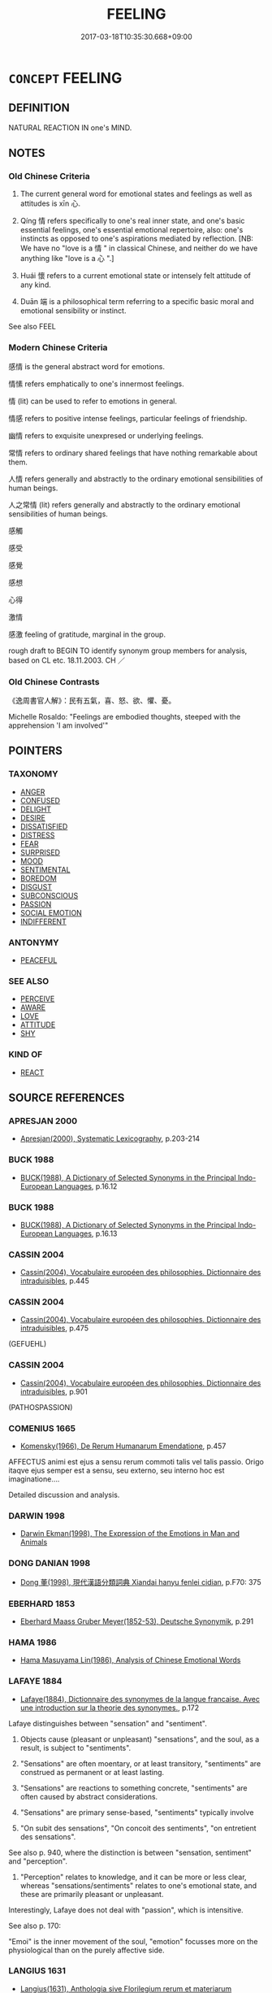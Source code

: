 # -*- mode: mandoku-tls-view -*-
#+TITLE: FEELING
#+DATE: 2017-03-18T10:35:30.668+09:00        
#+STARTUP: content
* =CONCEPT= FEELING
:PROPERTIES:
:CUSTOM_ID: uuid-f170669d-cdeb-4b7d-811a-e32d9fa5a33e
:SYNONYM+:  EMOTION
:SYNONYM+:  SENSATION
:SYNONYM+:  SENSE
:SYNONYM+:  CONSCIOUSNESS
:SYNONYM+:  FEELING
:SYNONYM+:  SENTIMENT
:SYNONYM+:  REACTION
:SYNONYM+:  RESPONSE
:TR_ZH: 感情
:TR_OCH: 懷
:END:
** DEFINITION

NATURAL REACTION IN one's MIND.

** NOTES

*** Old Chinese Criteria
1. The current general word for emotional states and feelings as well as attitudes is xīn 心.

2. Qíng 情 refers specifically to one's real inner state, and one's basic essential feelings, one's essential emotional repertoire, also: one's instincts as opposed to one's aspirations mediated by reflection. [NB: We have no "love is a 情 " in classical Chinese, and neither do we have anything like "love is a 心 ".]

3. Huái 懷 refers to a current emotional state or intensely felt attitude of any kind.

4. Duān 端 is a philosophical term referring to a specific basic moral and emotional sensibility or instinct.

See also FEEL

*** Modern Chinese Criteria
感情 is the general abstract word for emotions.

情愫 refers emphatically to one's innermost feelings.

情 (lit) can be used to refer to emotions in general.

情感 refers to positive intense feelings, particular feelings of friendship.

幽情 refers to exquisite unexpresed or underlying feelings.

常情 refers to ordinary shared feelings that have nothing remarkable about them.

人情 refers generally and abstractly to the ordinary emotional sensibilities of human beings.

人之常情 (lit) refers generally and abstractly to the ordinary emotional sensibilities of human beings.

感觸

感受

感覺

感想

心得

激情

感激 feeling of gratitude, marginal in the group.

rough draft to BEGIN TO identify synonym group members for analysis, based on CL etc. 18.11.2003. CH ／

*** Old Chinese Contrasts
《逸周書官人解》：民有五氣，喜、怒、欲、懼、憂。

Michelle Rosaldo: "Feelings are embodied thoughts, steeped with the apprehension 'I am involved'"

** POINTERS
*** TAXONOMY
 - [[tls:concept:ANGER][ANGER]]
 - [[tls:concept:CONFUSED][CONFUSED]]
 - [[tls:concept:DELIGHT][DELIGHT]]
 - [[tls:concept:DESIRE][DESIRE]]
 - [[tls:concept:DISSATISFIED][DISSATISFIED]]
 - [[tls:concept:DISTRESS][DISTRESS]]
 - [[tls:concept:FEAR][FEAR]]
 - [[tls:concept:SURPRISED][SURPRISED]]
 - [[tls:concept:MOOD][MOOD]]
 - [[tls:concept:SENTIMENTAL][SENTIMENTAL]]
 - [[tls:concept:BOREDOM][BOREDOM]]
 - [[tls:concept:DISGUST][DISGUST]]
 - [[tls:concept:SUBCONSCIOUS][SUBCONSCIOUS]]
 - [[tls:concept:PASSION][PASSION]]
 - [[tls:concept:SOCIAL EMOTION][SOCIAL EMOTION]]
 - [[tls:concept:INDIFFERENT][INDIFFERENT]]

*** ANTONYMY
 - [[tls:concept:PEACEFUL][PEACEFUL]]

*** SEE ALSO
 - [[tls:concept:PERCEIVE][PERCEIVE]]
 - [[tls:concept:AWARE][AWARE]]
 - [[tls:concept:LOVE][LOVE]]
 - [[tls:concept:ATTITUDE][ATTITUDE]]
 - [[tls:concept:SHY][SHY]]

*** KIND OF
 - [[tls:concept:REACT][REACT]]

** SOURCE REFERENCES
*** APRESJAN 2000
 - [[cite:APRESJAN-2000][Apresjan(2000), Systematic Lexicography]], p.203-214

*** BUCK 1988
 - [[cite:BUCK-1988][BUCK(1988), A Dictionary of Selected Synonyms in the Principal Indo-European Languages]], p.16.12

*** BUCK 1988
 - [[cite:BUCK-1988][BUCK(1988), A Dictionary of Selected Synonyms in the Principal Indo-European Languages]], p.16.13

*** CASSIN 2004
 - [[cite:CASSIN-2004][Cassin(2004), Vocabulaire européen des philosophies. Dictionnaire des intraduisibles]], p.445

*** CASSIN 2004
 - [[cite:CASSIN-2004][Cassin(2004), Vocabulaire européen des philosophies. Dictionnaire des intraduisibles]], p.475
 (GEFUEHL)
*** CASSIN 2004
 - [[cite:CASSIN-2004][Cassin(2004), Vocabulaire européen des philosophies. Dictionnaire des intraduisibles]], p.901
 (PATHOSPASSION)
*** COMENIUS 1665
 - [[cite:COMENIUS-1665][Komensky(1966), De Rerum Humanarum Emendatione]], p.457


AFFECTUS animi est ejus a sensu rerum commoti talis vel talis passio. Origo itaqve ejus semper est a sensu, seu externo, seu interno hoc est imaginatione....

Detailed discussion and analysis.

*** DARWIN 1998
 - [[cite:DARWIN-1998][Darwin Ekman(1998), The Expression of the Emotions in Man and Animals]]
*** DONG DANIAN 1998
 - [[cite:DONG-DANIAN-1998][Dong 董(1998), 現代漢語分類詞典 Xiandai hanyu fenlei cidian]], p.F70: 375

*** EBERHARD 1853
 - [[cite:EBERHARD-1853][Eberhard Maass Gruber Meyer(1852-53), Deutsche Synonymik]], p.291

*** HAMA 1986
 - [[cite:HAMA-1986][Hama Masuyama Lin(1986), Analysis of Chinese Emotional Words]]
*** LAFAYE 1884
 - [[cite:LAFAYE-1884][Lafaye(1884), Dictionnaire des synonymes de la langue francaise. Avec une introduction sur la theorie des synonymes.]], p.172


Lafaye distinguishes between "sensation" and "sentiment".  

1. Objects cause (pleasant or unpleasant) "sensations", and the soul, as a result, is subject to "sentiments".

2. "Sensations" are often moentary, or at least transitory, "sentiments" are  construed as permanent or at least lasting.

3. "Sensations" are reactions to something concrete, "sentiments" are often caused by abstract considerations.

4. "Sensations" are primary sense-based, "sentiments" typically involve

5. "On subit des sensations", "On concoit des sentiments", "on entretient des sensations".



See also p. 940, where the distinction is between "sensation, sentiment" and "perception". 

1. "Perception" relates to knowledge, and it can be more or less clear, whereas "sensations/sentiments" relates to one's emotional state, and these are primarily pleasant or unpleasant.

Interestingly, Lafaye does not deal with "passion", which is intensitive.



See also p. 170:

"Emoi" is the inner movement of the soul, "emotion" focusses more on the physiological than on the purely affective side.

*** LANGIUS 1631
 - [[cite:LANGIUS-1631][Langius(1631), Anthologia sive Florilegium rerum et materiarum selectarum]], p.30


AFFECTUS

Current words in Latin are motus, commotio, perturbatio.

*** Mel'cuk 1984
 - [[cite:MEL'CUK-1984][Mel'cuk Zholkovskij(1984), Tolkovo-kombinatornyj slovar' sovremmenogo russkogo jazyka. Explanatory Combinatorial Dictionary of Modern Russian]], p.958

*** REY 2005
 - [[cite:REY-2005][Rey(2005), Dictionnaire culturel en langue francaise]], p.4.714
 (SENTIMENT ET SENSIBILITE)
*** RITTER 1971-2007
 - [[cite:RITTER-1971-2007][Ritter Gruender Gabriel(1971-2007), Historisches Woerterbuch der Philosophie]], p.3.265
 (GEFUEHLSBEWEGUNG)
*** RITTER 1971-2007
 - [[cite:RITTER-1971-2007][Ritter Gruender Gabriel(1971-2007), Historisches Woerterbuch der Philosophie]], p.3.82

*** UEDING 1992ff
 - [[cite:UEDING-1992ff][Ueding(1992ff), Historisches Woerterbuch der Rhetorik]], p.1.218

*** WIERZBICKA 1999
 - [[cite:WIERZBICKA-1999][Wierzbicka(1999), Emotions across Languages and Cultures]], p.49-122


>different nuances for words for FEELING in different languages.

*** WONG 1969
 - [[cite:WONG-1969][Wong(1969), "Ch'ing" in Chinese Literary Criticism]] (情)
*** ZHANG DAINIAN 2002
 - [[cite:ZHANG-DAINIAN-2002][Zhang  Ryden(2002), Key Concepts in Chinese Philosophy]], p.383

*** WU SANXING 2008
 - [[cite:WU-SANXING-2008][ 吾(2008), 中國文化背景八千詞 Zhongguo wenhua beijing ba qian ci]], p.80

*** WU SANXING 2008
 - [[cite:WU-SANXING-2008][ 吾(2008), 中國文化背景八千詞 Zhongguo wenhua beijing ba qian ci]], p.229ff

*** HSU 2010
 - [[cite:HSU-2010][Hsu(2010), Pulse Diagnosis in Early Chinese Medicine]], p.394

*** TENG SHOU-HSIN 1996
 - [[cite:TENG-SHOU-HSIN-1996][Teng(1996), Chinese Synonyms Usage Dictionary]], p.130

*** TENG SHOU-HSIN 1996
 - [[cite:TENG-SHOU-HSIN-1996][Teng(1996), Chinese Synonyms Usage Dictionary]], p.437

*** DAVID HUME 2007
 - [[cite:DAVID-HUME-2007][Hume Beauchamp(2007), A Dissertation on the Passions]], p.205FF

*** BORCHERT 2005
 - [[cite:BORCHERT-2005][Borchert(2005), The Encyclopedia of Philosophy]] (EMOTION)
*** BROWN 2005
 - [[cite:BROWN-2005][Brown(2005), Encyclopedia of Language and Linguistics. Second Edition]]
*** BARCK 2010
 - [[cite:BARCK-2010][Barck(2010), Ästhetische Grundbegriffe]], p.2.629

*** BARCK 2010
 - [[cite:BARCK-2010][Barck(2010), Ästhetische Grundbegriffe]], p.1.16

*** LUTZ 1988
 - [[cite:LUTZ-1988][Lutz(1988), Unnatural emotions]]
*** LE BRETON 1998
 - [[cite:LE-BRETON-1998][Le Breton(1998), Les passions ordinaires Collection Chemins de traverse]]
*** HOROWITZ 2005
 - [[cite:HOROWITZ-2005][Horowitz(2005), New Dictiornary of the History of Ideas, 6 vols.]] (EMOTIONS)
*** FRANKE 1989
 - [[cite:FRANKE-1989][Franke Gipper Schwarz(1989), Bibliographisches Handbuch zur Sprachinhaltsforschung. Teil II. Systematischer Teil. B. Ordnung nach Sinnbezirken (mit einem alphabetischen Begriffsschluessel): Der Mensch und seine Welt im Spiegel der Sprachforschung]], p.44B
 (AFFEKT)
*** ROBERTS 1998
 - [[cite:ROBERTS-1998][Roberts(1998), Encyclopedia of Comparative Iconography]], p.411
 (HUMOURS)
** WORDS
   :PROPERTIES:
   :VISIBILITY: children
   :END:
*** 心 xīn (OC:slɯm MC:sim )
:PROPERTIES:
:CUSTOM_ID: uuid-b25d0405-74aa-4440-a5a2-aa2d061dc726
:Char+: 心(61,0/4) 
:GY_IDS+: uuid-8a9907df-7760-4d14-859c-159d12628480
:PY+: xīn     
:OC+: slɯm     
:MC+: sim     
:END: 
**** N [[tls:syn-func::#uuid-3089d27c-a8a0-4ba1-a3ae-5cd513e4f523][nab.t:post-N]] {[[tls:sem-feat::#uuid-98e7674b-b362-466f-9568-d0c14470282a][psych]]} / sense for N; mind capable of recognizing things or phenomena
:PROPERTIES:
:CUSTOM_ID: uuid-09cc17ce-2679-40a6-a520-51af547f41a3
:WARRING-STATES-CURRENCY: 3
:END:
****** DEFINITION

sense for N; mind capable of recognizing things or phenomena

****** NOTES

**** N [[tls:syn-func::#uuid-76be1df4-3d73-4e5f-bbc2-729542645bc8][nab]] {[[tls:sem-feat::#uuid-98e7674b-b362-466f-9568-d0c14470282a][psych]]} / feelings
:PROPERTIES:
:CUSTOM_ID: uuid-623a82f8-6169-4fe8-98eb-6d1f1cc25236
:WARRING-STATES-CURRENCY: 5
:END:
****** DEFINITION

feelings

****** NOTES

******* Examples
MENG 2A06:04; tr. D. C. Lau 1.67

 惻隱之心，仁之端也。 The feeling of intense compassion is the origin of Goodness.

 羞惡之心，義之端也。 The sense for what is shameful and what is disgusting is the origin of Rectitude.

 辭讓之心，禮之端也。 The feeling of courtnessy is the origin of ritual behaviour.

 是非之心，智之端也。 The sense for what is correct and what is wrong is the origin of wisdom.[CA]

*** 情 qíng (OC:dzeŋ MC:dziɛŋ )
:PROPERTIES:
:CUSTOM_ID: uuid-14c572d4-cad4-4dc0-a8c2-5c296692a6b4
:Char+: 情(61,8/11) 
:GY_IDS+: uuid-fe0dbc1f-2ca0-4174-9787-b9511e7f67fb
:PY+: qíng     
:OC+: dzeŋ     
:MC+: dziɛŋ     
:END: 
**** SOURCE REFERENCES
***** JIANG LIANGFU 2000
 - [[cite:JIANG-LIANGFU-2000][Jiang  姜(2000), 楚辭通故]], p.2.348

**** N [[tls:syn-func::#uuid-9e261ad1-59c5-4818-90e7-cc726a717900][nab.adV]] / emotionally, in one's feelings, with one's heart
:PROPERTIES:
:CUSTOM_ID: uuid-d11e3879-1b11-4875-81e1-b2a4989b51db
:END:
****** DEFINITION

emotionally, in one's feelings, with one's heart

****** NOTES

**** N [[tls:syn-func::#uuid-fae62a7f-1b3e-4ec9-b02e-bca9b23ae693][nab.post-N]] / the feeling defined as N
:PROPERTIES:
:CUSTOM_ID: uuid-89afed87-b0b6-4a69-9d49-9fbc443ac6a9
:END:
****** DEFINITION

the feeling defined as N

****** NOTES

**** N [[tls:syn-func::#uuid-a83c5ff7-f773-421d-b814-f161c6c50be8][nab.post-V{NUM}]] / feelings 六情
:PROPERTIES:
:CUSTOM_ID: uuid-93d1c3ab-2a85-472a-9678-cf1c360cb330
:END:
****** DEFINITION

feelings 六情

****** NOTES

**** N [[tls:syn-func::#uuid-76be1df4-3d73-4e5f-bbc2-729542645bc8][nab]] {[[tls:sem-feat::#uuid-98e7674b-b362-466f-9568-d0c14470282a][psych]]} / real inner state; innermost feelings; real inner feelings; basic feelings;  basic loyalties; sentim...
:PROPERTIES:
:CUSTOM_ID: uuid-bffda197-c6bb-4a87-80d9-6ce0b8512123
:WARRING-STATES-CURRENCY: 5
:END:
****** DEFINITION

real inner state; innermost feelings; real inner feelings; basic feelings;  basic loyalties; sentiment

****** NOTES

******* Nuance
This does not refer to an organ of feeling but only to the feelings themselves.

******* Examples
HF 11.1.20: (hidden) real feelings, real sentiments, underlying motives

HF 34.23:05 [31]; jiaoshi 576; jishi 737; shiping 1275; jiaozhu 457

 內閒主之情以告外， Within the court they will spy out the rulers's real feelings in order to divulge them outside.[CA]

**** N [[tls:syn-func::#uuid-76be1df4-3d73-4e5f-bbc2-729542645bc8][nab]] {[[tls:sem-feat::#uuid-f753c713-66c4-439e-8792-b4e2d123238a][current]]} / current emotional state, current feelings
:PROPERTIES:
:CUSTOM_ID: uuid-a006403d-74ab-4efa-ab96-56f087c57b47
:END:
****** DEFINITION

current emotional state, current feelings

****** NOTES

*** 懷 huái (OC:ɡruul MC:ɦɣɛi )
:PROPERTIES:
:CUSTOM_ID: uuid-e4f28523-04f6-454c-9ec7-509053aa7bcb
:Char+: 懷(61,16/19) 
:GY_IDS+: uuid-b73a81c5-7d28-4d6d-9f80-7bd91f200022
:PY+: huái     
:OC+: ɡruul     
:MC+: ɦɣɛi     
:END: 
**** N [[tls:syn-func::#uuid-76be1df4-3d73-4e5f-bbc2-729542645bc8][nab]] {[[tls:sem-feat::#uuid-98e7674b-b362-466f-9568-d0c14470282a][psych]]} / current emotional attitude or emotional state; emotional attachments;  attitudes and sympathies
:PROPERTIES:
:CUSTOM_ID: uuid-5ab2fd9c-d46e-4d1f-ae32-da45dd7617fa
:WARRING-STATES-CURRENCY: 4
:END:
****** DEFINITION

current emotional attitude or emotional state; emotional attachments;  attitudes and sympathies

****** NOTES

******* Examples
ZUO Xi 23.6.9 (637 B.C.); Ya2ng Bo2ju4n 406; Wa2ng Sho3uqia1n et al. 289; tr. Watson 1989:41; revised tr. CH

 懷與安， Emotional attachments and material comfort,

 實敗名。」 these are the things that ruin fame.[CA]

*** 端 duān (OC:toon MC:tʷɑn )
:PROPERTIES:
:CUSTOM_ID: uuid-f59e0491-0105-4bca-9e59-0b6d412efbac
:Char+: 端(117,9/14) 
:GY_IDS+: uuid-b0f78e9d-8436-4cbe-a110-9a39cac62d04
:PY+: duān     
:OC+: toon     
:MC+: tʷɑn     
:END: 
**** N [[tls:syn-func::#uuid-76be1df4-3d73-4e5f-bbc2-729542645bc8][nab]] {[[tls:sem-feat::#uuid-98e7674b-b362-466f-9568-d0c14470282a][psych]]} / basic impulse, basic motivation
:PROPERTIES:
:CUSTOM_ID: uuid-c7028839-c9c7-415c-a0ba-01e9702877a0
:WARRING-STATES-CURRENCY: 4
:END:
****** DEFINITION

basic impulse, basic motivation

****** NOTES

******* Examples
HF 7.3.20: (hide one's) real impulses; HF 5.2.15: 匿其端 hide one's motives; HF 47.2.36 察端觀失 investigate basic motivations and observes inadvertencies

*** 質 zhì (OC:tjid MC:tɕit )
:PROPERTIES:
:CUSTOM_ID: uuid-d0ef8f83-6f0b-4cec-9750-a368ce7d56fb
:Char+: 質(154,8/15) 
:GY_IDS+: uuid-747d5e78-deb0-4f2e-bcff-25b7db70a9af
:PY+: zhì     
:OC+: tjid     
:MC+: tɕit     
:END: 
**** N [[tls:syn-func::#uuid-76be1df4-3d73-4e5f-bbc2-729542645bc8][nab]] {[[tls:sem-feat::#uuid-2e48851c-928e-40f0-ae0d-2bf3eafeaa17][figurative]]} / substantial feelings, basic attitudes (which identify one as the person one is)
:PROPERTIES:
:CUSTOM_ID: uuid-2a04cb58-70ee-48af-b9d0-d1cd33f8fa36
:END:
****** DEFINITION

substantial feelings, basic attitudes (which identify one as the person one is)

****** NOTES

*** 中情 zhōngqíng (OC:krluŋ dzeŋ MC:ʈuŋ dziɛŋ )
:PROPERTIES:
:CUSTOM_ID: uuid-8862d401-3a3e-427a-a044-bb4d29df2518
:Char+: 中(2,3/4) 情(61,8/11) 
:GY_IDS+: uuid-d54c0f55-4499-4b3a-a808-4d48f39d29b7 uuid-fe0dbc1f-2ca0-4174-9787-b9511e7f67fb
:PY+: zhōng qíng    
:OC+: krluŋ dzeŋ    
:MC+: ʈuŋ dziɛŋ    
:END: 
COMPOUND TYPE: [[tls:comp-type::#uuid-d103db27-1fa8-4d2f-8e72-5403b4aee6fc][ad{PLACE}]]


**** N [[tls:syn-func::#uuid-db0698e7-db2f-4ee3-9a20-0c2b2e0cebf0][NPab]] {[[tls:sem-feat::#uuid-98e7674b-b362-466f-9568-d0c14470282a][psych]]} / real underlying attitude; innermost genuine feelings
:PROPERTIES:
:CUSTOM_ID: uuid-4d54cc10-81e5-4959-8b68-6fd8e94423d4
:END:
****** DEFINITION

real underlying attitude; innermost genuine feelings

****** NOTES

*** 人情 rénqíng (OC:njin dzeŋ MC:ȵin dziɛŋ )
:PROPERTIES:
:CUSTOM_ID: uuid-80894e21-867c-4fba-8deb-93e312dc502d
:Char+: 人(9,0/2) 情(61,8/11) 
:GY_IDS+: uuid-21fa0930-1ebd-4609-9c0d-ef7ef7a2723f uuid-fe0dbc1f-2ca0-4174-9787-b9511e7f67fb
:PY+: rén qíng    
:OC+: njin dzeŋ    
:MC+: ȵin dziɛŋ    
:END: 
COMPOUND TYPE: [[tls:comp-type::#uuid-ec0bb03f-86c0-4e4b-a7cc-f95721a4ed7a][ad{PART}]]


**** N [[tls:syn-func::#uuid-db0698e7-db2f-4ee3-9a20-0c2b2e0cebf0][NPab]] {[[tls:sem-feat::#uuid-4e92cef6-5753-4eed-a76b-7249c223316f][feature]]} / human feelings in general
:PROPERTIES:
:CUSTOM_ID: uuid-eadd2db7-e005-4868-b024-bd4ba9f27710
:END:
****** DEFINITION

human feelings in general

****** NOTES

**** N [[tls:syn-func::#uuid-db0698e7-db2f-4ee3-9a20-0c2b2e0cebf0][NPab]] {[[tls:sem-feat::#uuid-5fae11b4-4f4e-441e-8dc7-4ddd74b68c2e][plural]]} / human feelings (often definite: the human feelings); real ways of thinking (of a given person or pe...
:PROPERTIES:
:CUSTOM_ID: uuid-6987e4a6-4481-4548-a3ac-aaca5ed1518c
:WARRING-STATES-CURRENCY: 3
:END:
****** DEFINITION

human feelings (often definite: the human feelings); real ways of thinking (of a given person or persons); (sometimes general:) public opinion, (even:) public demand

****** NOTES

******* Examples
LIJI 09.02.18; Couvreur 1.516f; Su1n Xi1da4n 6.52; Jia1ng Yi4hua2 335; Yishu 19:31.33a; tr. Legge 1.379;

 何謂人情？ 19. What are the feelings of men?

 喜怒哀懼愛惡欲， They are joy, anger, sadness, fear, love, disliking, and liking.

 七者， These seven feelings

 弗學而能。 belong to men without their learning them.

*** 六情 liùqíng (OC:ɡ-ruɡ dzeŋ MC:luk dziɛŋ )
:PROPERTIES:
:CUSTOM_ID: uuid-f077df71-fac2-4f08-a85a-1aece01f0164
:Char+: 六(12,2/4) 情(61,8/11) 
:GY_IDS+: uuid-14eb1c4c-fc7f-4c56-81b9-8f3321ffa7e1 uuid-fe0dbc1f-2ca0-4174-9787-b9511e7f67fb
:PY+: liù qíng    
:OC+: ɡ-ruɡ dzeŋ    
:MC+: luk dziɛŋ    
:END: 
**** N [[tls:syn-func::#uuid-db0698e7-db2f-4ee3-9a20-0c2b2e0cebf0][NPab]] / six basic emotions; six natural emotional tendencies
:PROPERTIES:
:CUSTOM_ID: uuid-0488fb6c-cf88-4bd9-bda9-8edccb66f7b7
:END:
****** DEFINITION

six basic emotions; six natural emotional tendencies

****** NOTES

*** 心情 xīnqíng (OC:slɯm dzeŋ MC:sim dziɛŋ )
:PROPERTIES:
:CUSTOM_ID: uuid-fcee2ead-2a5b-4f91-99c1-8001b2ffd26d
:Char+: 心(61,0/4) 情(61,8/11) 
:GY_IDS+: uuid-8a9907df-7760-4d14-859c-159d12628480 uuid-fe0dbc1f-2ca0-4174-9787-b9511e7f67fb
:PY+: xīn qíng    
:OC+: slɯm dzeŋ    
:MC+: sim dziɛŋ    
:END: 
**** N [[tls:syn-func::#uuid-db0698e7-db2f-4ee3-9a20-0c2b2e0cebf0][NPab]] {[[tls:sem-feat::#uuid-98e7674b-b362-466f-9568-d0c14470282a][psych]]} / feelings
:PROPERTIES:
:CUSTOM_ID: uuid-8a7d006d-c512-419a-bf98-c7be6b3b135c
:END:
****** DEFINITION

feelings

****** NOTES

*** 心懷 xīnhuái (OC:slɯm ɡruul MC:sim ɦɣɛi )
:PROPERTIES:
:CUSTOM_ID: uuid-797c048a-b660-4e56-90a1-ad1dd72581e6
:Char+: 心(61,0/4) 懷(61,16/19) 
:GY_IDS+: uuid-8a9907df-7760-4d14-859c-159d12628480 uuid-b73a81c5-7d28-4d6d-9f80-7bd91f200022
:PY+: xīn huái    
:OC+: slɯm ɡruul    
:MC+: sim ɦɣɛi    
:END: 
**** N [[tls:syn-func::#uuid-db0698e7-db2f-4ee3-9a20-0c2b2e0cebf0][NPab]] {[[tls:sem-feat::#uuid-98e7674b-b362-466f-9568-d0c14470282a][psych]]} / emotional state
:PROPERTIES:
:CUSTOM_ID: uuid-38933288-7cbe-44c5-a322-9c17e461eb03
:END:
****** DEFINITION

emotional state

****** NOTES

*** 性情 xìngqíng (OC:seŋs dzeŋ MC:siɛŋ dziɛŋ )
:PROPERTIES:
:CUSTOM_ID: uuid-08c85032-88de-48e1-8017-c6dee913f6d5
:Char+: 性(61,5/8) 情(61,8/11) 
:GY_IDS+: uuid-b35ed81d-13c6-4bf0-86f7-e06b2def8d88 uuid-fe0dbc1f-2ca0-4174-9787-b9511e7f67fb
:PY+: xìng qíng    
:OC+: seŋs dzeŋ    
:MC+: siɛŋ dziɛŋ    
:END: 
**** N [[tls:syn-func::#uuid-db0698e7-db2f-4ee3-9a20-0c2b2e0cebf0][NPab]] {[[tls:sem-feat::#uuid-98e7674b-b362-466f-9568-d0c14470282a][psych]]} / natural feelings; basic feelings that are the result of one's inborn nature
:PROPERTIES:
:CUSTOM_ID: uuid-6c50e5da-d96d-4251-ba29-9e199e4245f5
:END:
****** DEFINITION

natural feelings; basic feelings that are the result of one's inborn nature

****** NOTES

*** 情感 qínggǎn (OC:dzeŋ koomʔ MC:dziɛŋ kəm )
:PROPERTIES:
:CUSTOM_ID: uuid-2f59b2e6-765f-468c-8923-b87f4002df6e
:Char+: 情(61,8/11) 感(61,9/13) 
:GY_IDS+: uuid-fe0dbc1f-2ca0-4174-9787-b9511e7f67fb uuid-722dfdd2-21c7-4c82-89da-49f7b11ca5d4
:PY+: qíng gǎn    
:OC+: dzeŋ koomʔ    
:MC+: dziɛŋ kəm    
:END: 
**** N [[tls:syn-func::#uuid-76be1df4-3d73-4e5f-bbc2-729542645bc8][nab]] {[[tls:sem-feat::#uuid-2a66fc1c-6671-47d2-bd04-cfd6ccae64b8][stative]]} / feelings; emtional excitement DC 2: 晉  陸雲 《與陸典書書》："且念親各爾分析，情感復結，悲嘆而已。" 唐  白居易 《庭槐》詩："人生有情感，遇物牽所思。"
:PROPERTIES:
:CUSTOM_ID: uuid-02ee4050-6bfe-49f8-86e8-b054a2f9e5c4
:END:
****** DEFINITION

feelings; emtional excitement DC 2: 晉  陸雲 《與陸典書書》："且念親各爾分析，情感復結，悲嘆而已。" 唐  白居易 《庭槐》詩："人生有情感，遇物牽所思。"

****** NOTES

*** 情質 qíngzhì (OC:dzeŋ tjid MC:dziɛŋ tɕit )
:PROPERTIES:
:CUSTOM_ID: uuid-5df1c878-f2f4-4ccb-aba3-cc10ce2f1125
:Char+: 情(61,8/11) 質(154,8/15) 
:GY_IDS+: uuid-fe0dbc1f-2ca0-4174-9787-b9511e7f67fb uuid-747d5e78-deb0-4f2e-bcff-25b7db70a9af
:PY+: qíng zhì    
:OC+: dzeŋ tjid    
:MC+: dziɛŋ tɕit    
:END: 
**** N [[tls:syn-func::#uuid-db0698e7-db2f-4ee3-9a20-0c2b2e0cebf0][NPab]] {[[tls:sem-feat::#uuid-98e7674b-b362-466f-9568-d0c14470282a][psych]]} / the very substance of one's real feelings
:PROPERTIES:
:CUSTOM_ID: uuid-6893d2b6-a579-439e-bd82-549e7f3a047b
:END:
****** DEFINITION

the very substance of one's real feelings

****** NOTES

*** 感念 gǎnniàn (OC:koomʔ mɢlɯɯms MC:kəm nem )
:PROPERTIES:
:CUSTOM_ID: uuid-e2671385-b697-4841-8a4e-3d38a7b75b41
:Char+: 感(61,9/13) 念(61,4/8) 
:GY_IDS+: uuid-722dfdd2-21c7-4c82-89da-49f7b11ca5d4 uuid-b7be0ebb-3f71-4942-850c-3361b128a506
:PY+: gǎn niàn    
:OC+: koomʔ mɢlɯɯms    
:MC+: kəm nem    
:END: 
**** V [[tls:syn-func::#uuid-98f2ce75-ae37-4667-90ff-f418c4aeaa33][VPtoN]] / feel
:PROPERTIES:
:CUSTOM_ID: uuid-55eb963a-410a-455b-a6da-c22deb0adc2b
:END:
****** DEFINITION

feel

****** NOTES

*** 深心 shēnxīn (OC:qhljum slɯm MC:ɕim sim )
:PROPERTIES:
:CUSTOM_ID: uuid-834f7771-5f2d-4e60-b53c-022e54c964ca
:Char+: 深(85,8/11) 心(61,0/4) 
:GY_IDS+: uuid-e870ccc9-7d68-4d6f-b161-4e49c7fbf800 uuid-8a9907df-7760-4d14-859c-159d12628480
:PY+: shēn xīn    
:OC+: qhljum slɯm    
:MC+: ɕim sim    
:END: 
**** N [[tls:syn-func::#uuid-291cb04a-a7fc-4fcf-b676-a103aac9ed9a][NPadV]] / with deep feelings, deep-heartedly
:PROPERTIES:
:CUSTOM_ID: uuid-40a19a5a-2aae-41e5-a030-d7975f786952
:END:
****** DEFINITION

with deep feelings, deep-heartedly

****** NOTES

*** 義 yì (OC:ŋrals MC:ŋiɛ )
:PROPERTIES:
:CUSTOM_ID: uuid-3dc991de-35e7-4a97-a159-22fc01dde5dd
:Char+: 義(123,7/13) 
:GY_IDS+: uuid-4099ae98-eafb-492c-976b-92e725ce4b02
:PY+: yì     
:OC+: ŋrals     
:MC+: ŋiɛ     
:END: 
**** N [[tls:syn-func::#uuid-76be1df4-3d73-4e5f-bbc2-729542645bc8][nab]] {[[tls:sem-feat::#uuid-98e7674b-b362-466f-9568-d0c14470282a][psych]]} / moral feelings for; moral and emotional attachment to 曹植: 親交義不薄 "moral attachment to relatives and ...
:PROPERTIES:
:CUSTOM_ID: uuid-f17de3ff-a07b-494a-8ee8-ff99a26382e4
:END:
****** DEFINITION

moral feelings for; moral and emotional attachment to 曹植: 親交義不薄 "moral attachment to relatives and friends was not superficial"

****** NOTES

*** 氣 qì (OC:khɯds MC:khɨi )
:PROPERTIES:
:CUSTOM_ID: uuid-95fa1c65-f221-4461-954a-27cb27d4dd32
:Char+: 氣(84,6/10) 
:GY_IDS+: uuid-455ed56a-8d66-4439-8d61-86e412c815dd
:PY+: qì     
:OC+: khɯds     
:MC+: khɨi     
:END: 
**** N [[tls:syn-func::#uuid-76be1df4-3d73-4e5f-bbc2-729542645bc8][nab]] {[[tls:sem-feat::#uuid-98e7674b-b362-466f-9568-d0c14470282a][psych]]} / strongly felt acute feelings
:PROPERTIES:
:CUSTOM_ID: uuid-c209737b-3c7a-4389-a988-ebc99a088eec
:END:
****** DEFINITION

strongly felt acute feelings

****** NOTES

*** 意 yì  (OC:qɯɡs MC:ʔɨ )
:PROPERTIES:
:CUSTOM_ID: uuid-1abaab56-7b76-42ec-9e64-a4b4ca9dc2de
:Char+: 意(61,9/13) 
:GY_IDS+: uuid-86e4a807-6fa6-4cba-82e7-b424cdf004e7
:PY+: yì      
:OC+: qɯɡs     
:MC+: ʔɨ     
:END: 
**** N [[tls:syn-func::#uuid-76be1df4-3d73-4e5f-bbc2-729542645bc8][nab]] {[[tls:sem-feat::#uuid-98e7674b-b362-466f-9568-d0c14470282a][psych]]} / thoughtful concern
:PROPERTIES:
:CUSTOM_ID: uuid-163ab13c-a555-432c-8ab7-b3a149f31fb3
:END:
****** DEFINITION

thoughtful concern

****** NOTES

*** 志 zhì (OC:kljɯs MC:tɕɨ )
:PROPERTIES:
:CUSTOM_ID: uuid-e5daaf3e-ac14-411e-89bf-23abebf3b7f2
:Char+: 志(61,3/7) 
:GY_IDS+: uuid-9ff91735-9ae1-411f-b4ac-417745a2f684
:PY+: zhì     
:OC+: kljɯs     
:MC+: tɕɨ     
:END: 
**** N [[tls:syn-func::#uuid-76be1df4-3d73-4e5f-bbc2-729542645bc8][nab]] {[[tls:sem-feat::#uuid-47f1ba84-c93d-40ed-8418-3b97745c6a1d][psychological]]} / ZUO: feelings, what is basically on one's mind
:PROPERTIES:
:CUSTOM_ID: uuid-5085b803-fffc-49f9-85b1-500692c87b48
:END:
****** DEFINITION

ZUO: feelings, what is basically on one's mind

****** NOTES

**** N [[tls:syn-func::#uuid-a83c5ff7-f773-421d-b814-f161c6c50be8][nab.post-V{NUM}]] / 
:PROPERTIES:
:CUSTOM_ID: uuid-10fa6ec1-89b7-4b5a-8000-5db1ce1f342c
:END:
****** DEFINITION



****** NOTES

** BIBLIOGRAPHY
bibliography:../core/tlsbib.bib
